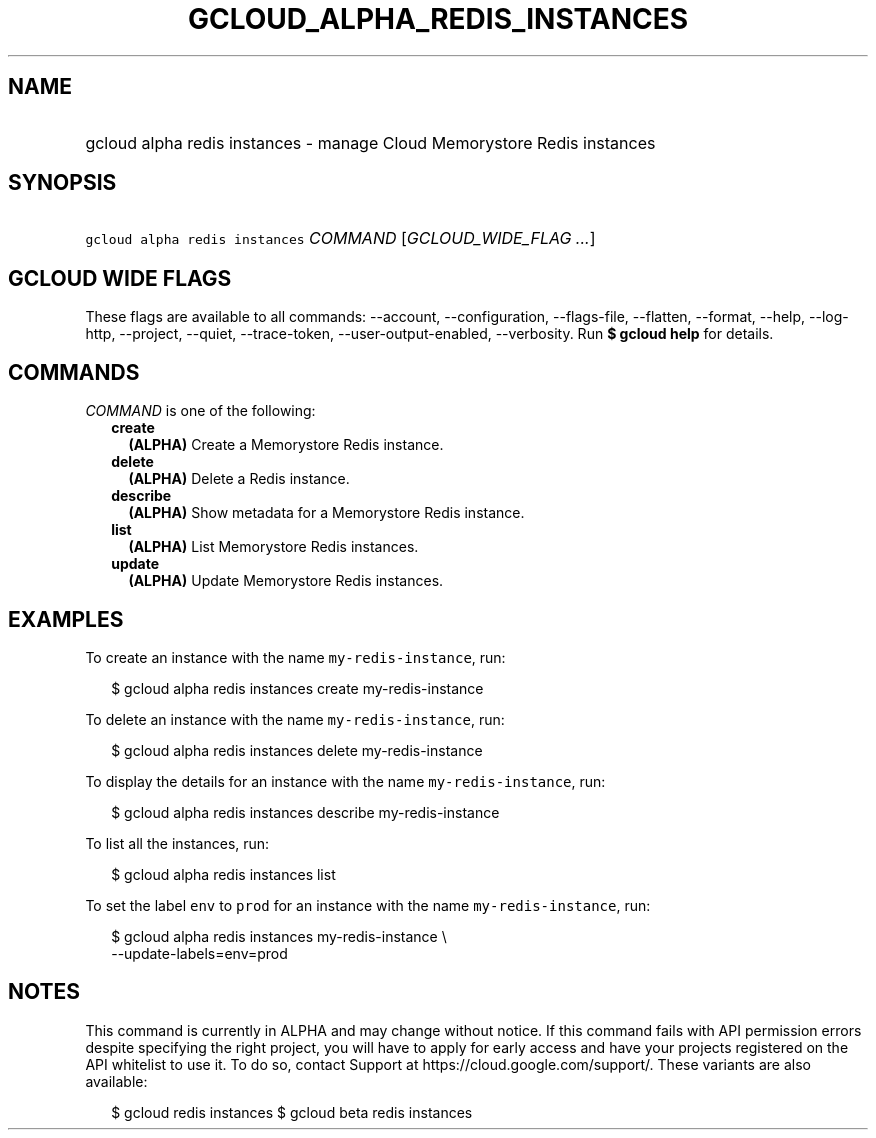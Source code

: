 
.TH "GCLOUD_ALPHA_REDIS_INSTANCES" 1



.SH "NAME"
.HP
gcloud alpha redis instances \- manage Cloud Memorystore Redis instances



.SH "SYNOPSIS"
.HP
\f5gcloud alpha redis instances\fR \fICOMMAND\fR [\fIGCLOUD_WIDE_FLAG\ ...\fR]



.SH "GCLOUD WIDE FLAGS"

These flags are available to all commands: \-\-account, \-\-configuration,
\-\-flags\-file, \-\-flatten, \-\-format, \-\-help, \-\-log\-http, \-\-project,
\-\-quiet, \-\-trace\-token, \-\-user\-output\-enabled, \-\-verbosity. Run \fB$
gcloud help\fR for details.



.SH "COMMANDS"

\f5\fICOMMAND\fR\fR is one of the following:

.RS 2m
.TP 2m
\fBcreate\fR
\fB(ALPHA)\fR Create a Memorystore Redis instance.

.TP 2m
\fBdelete\fR
\fB(ALPHA)\fR Delete a Redis instance.

.TP 2m
\fBdescribe\fR
\fB(ALPHA)\fR Show metadata for a Memorystore Redis instance.

.TP 2m
\fBlist\fR
\fB(ALPHA)\fR List Memorystore Redis instances.

.TP 2m
\fBupdate\fR
\fB(ALPHA)\fR Update Memorystore Redis instances.


.RE
.sp

.SH "EXAMPLES"

To create an instance with the name \f5my\-redis\-instance\fR, run:

.RS 2m
$ gcloud alpha redis instances create my\-redis\-instance
.RE

To delete an instance with the name \f5my\-redis\-instance\fR, run:

.RS 2m
$ gcloud alpha redis instances delete my\-redis\-instance
.RE

To display the details for an instance with the name \f5my\-redis\-instance\fR,
run:

.RS 2m
$ gcloud alpha redis instances describe my\-redis\-instance
.RE

To list all the instances, run:

.RS 2m
$ gcloud alpha redis instances list
.RE

To set the label \f5env\fR to \f5prod\fR for an instance with the name
\f5my\-redis\-instance\fR, run:

.RS 2m
$ gcloud alpha redis instances my\-redis\-instance \e
    \-\-update\-labels=env=prod
.RE



.SH "NOTES"

This command is currently in ALPHA and may change without notice. If this
command fails with API permission errors despite specifying the right project,
you will have to apply for early access and have your projects registered on the
API whitelist to use it. To do so, contact Support at
https://cloud.google.com/support/. These variants are also available:

.RS 2m
$ gcloud redis instances
$ gcloud beta redis instances
.RE

